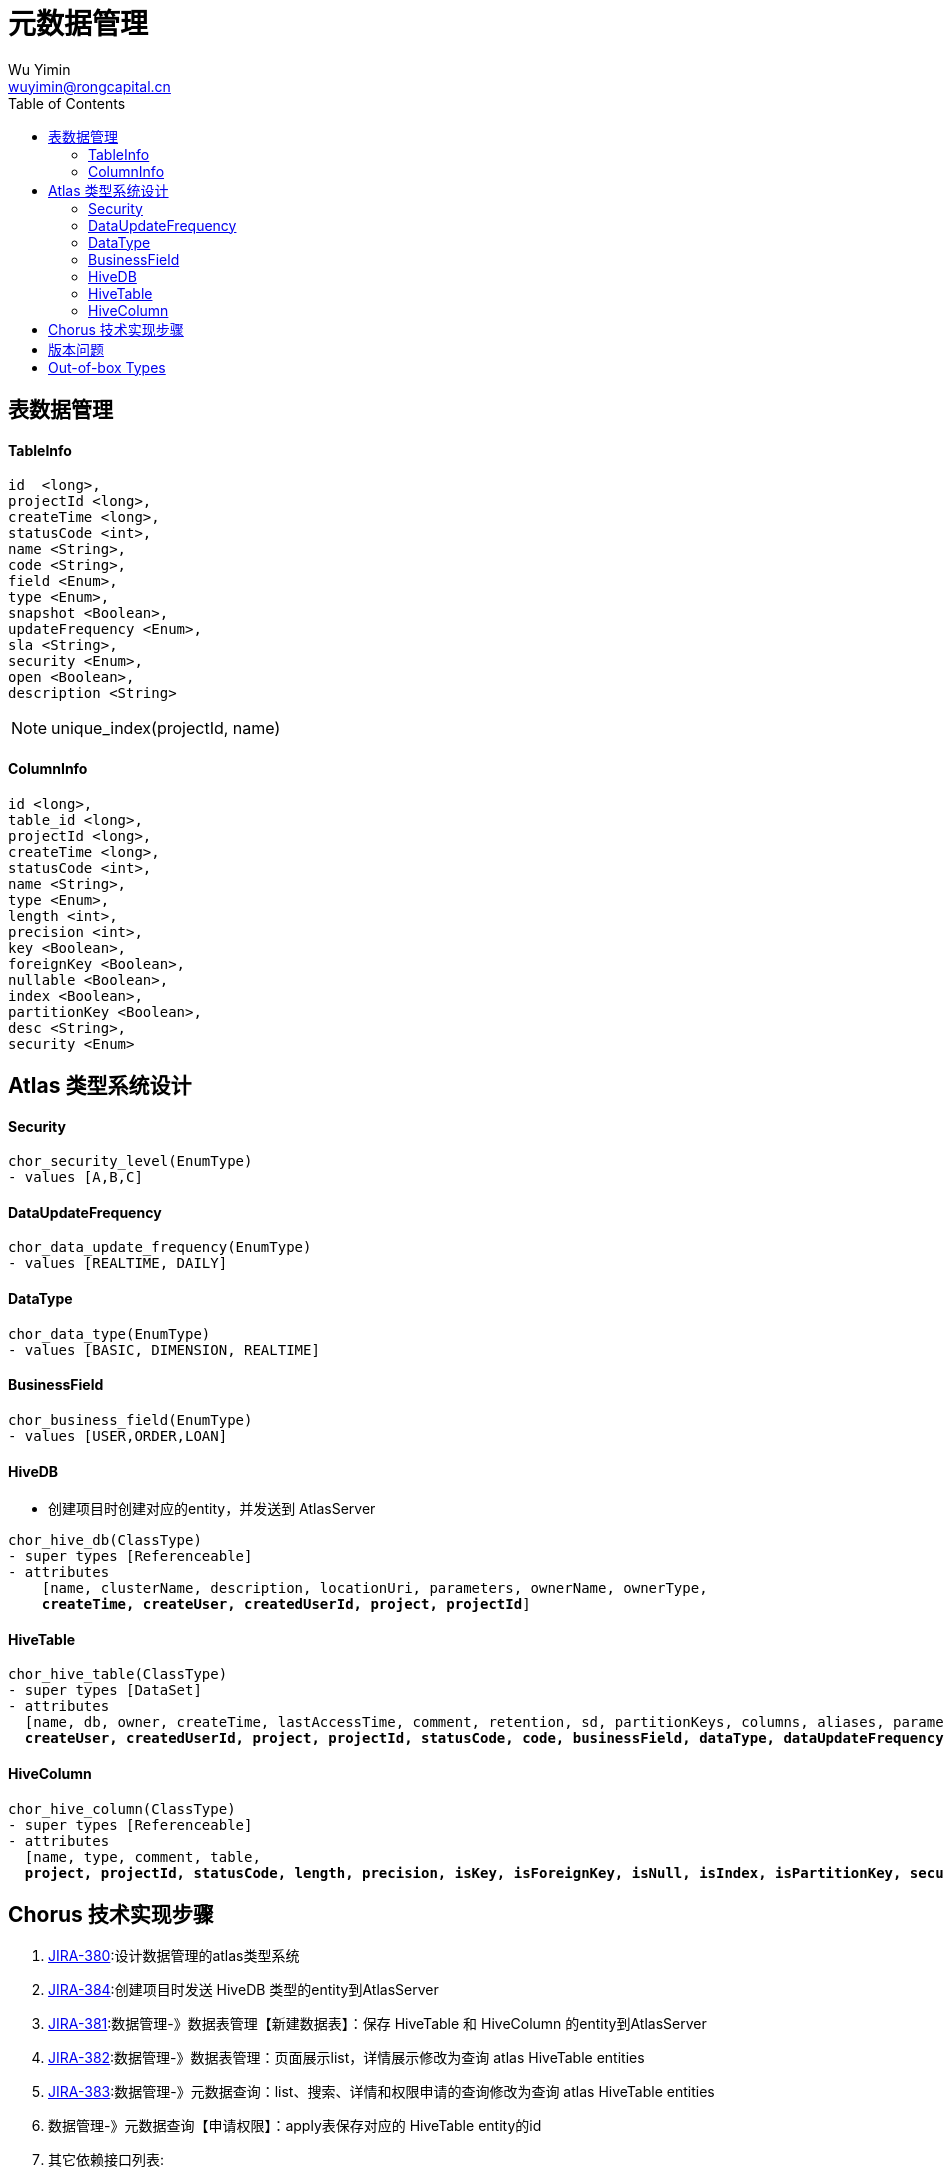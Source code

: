 = 元数据管理
Wu Yimin <wuyimin@rongcapital.cn>
:toc:


== 表数据管理


==== TableInfo

----
id  <long>,
projectId <long>,
createTime <long>,
statusCode <int>,
name <String>,
code <String>,
field <Enum>,
type <Enum>,
snapshot <Boolean>,
updateFrequency <Enum>,
sla <String>,
security <Enum>,
open <Boolean>,
description <String>

----

NOTE: unique_index(projectId, name)

==== ColumnInfo

----
id <long>,
table_id <long>,
projectId <long>,
createTime <long>,
statusCode <int>,
name <String>,
type <Enum>,
length <int>,
precision <int>,
key <Boolean>,
foreignKey <Boolean>,
nullable <Boolean>,
index <Boolean>,
partitionKey <Boolean>,
desc <String>,
security <Enum>
----

== Atlas 类型系统设计

==== Security

----
chor_security_level(EnumType)
- values [A,B,C]
----

==== DataUpdateFrequency

----
chor_data_update_frequency(EnumType)
- values [REALTIME, DAILY]
----

==== DataType

----
chor_data_type(EnumType)
- values [BASIC, DIMENSION, REALTIME]
----

==== BusinessField

----
chor_business_field(EnumType)
- values [USER,ORDER,LOAN]
----

==== HiveDB

- 创建项目时创建对应的entity，并发送到 AtlasServer

[subs=+macros]
----
chor_hive_db(ClassType)
- super types [Referenceable]
- attributes
    [name, clusterName, description, locationUri, parameters, ownerName, ownerType,
    pass:quotes[*createTime, createUser, createdUserId, project, projectId*]]
----

==== HiveTable

[subs=+macros]
----
chor_hive_table(ClassType)
- super types [DataSet]
- attributes
  [name, db, owner, createTime, lastAccessTime, comment, retention, sd, partitionKeys, columns, aliases, parameters, viewOriginalText, viewExpandedText, tableType, temporary,
  pass:quotes[*createUser, createdUserId, project, projectId, statusCode, code, businessField, dataType, dataUpdateFrequency, snapshot, sla, open, securityLevel*]]
----

==== HiveColumn

[subs=+macros]
----
chor_hive_column(ClassType)
- super types [Referenceable]
- attributes
  [name, type, comment, table,
  pass:quotes[*project, projectId, statusCode, length, precision, isKey, isForeignKey, isNull, isIndex, isPartitionKey, securityLevel, createTime, updateTime*]]
----

== Chorus 技术实现步骤

. http://jira.dataengine.com/browse/CHOR-150[JIRA-380]:设计数据管理的atlas类型系统
. http://jira.dataengine.com/browse/CHOR-384[JIRA-384]:创建项目时发送 [red]#HiveDB# 类型的entity到AtlasServer
. http://jira.dataengine.com/browse/CHOR-381[JIRA-381]:数据管理-》数据表管理【新建数据表】：保存 [red]#HiveTable# 和 [red]#HiveColumn# 的entity到AtlasServer
. http://jira.dataengine.com/browse/CHOR-382[JIRA-382]:数据管理-》数据表管理：页面展示list，详情展示修改为查询 atlas [red]#HiveTable# entities
. http://jira.dataengine.com/browse/CHOR-383[JIRA-383]:数据管理-》元数据查询：list、搜索、详情和权限申请的查询修改为查询 atlas [red]#HiveTable# entities
. 数据管理-》元数据查询【申请权限】：apply表保存对应的 [red]#HiveTable# entity的id
. 其它依赖接口列表:
** 需要根据table id 获得table name[table monitor]
** 统计项目有多少表[table monitor]




== 版本问题

业务变化导致需要修改 type;



.Atlas类型系统与真实的table的对应关系

[ditaa]
....

           +-------------------+
           |  real_hive_table  |
           +-------------------+
                     ^
                     |                  /--------------------\       /-----------------\
                     +-----------------|  atlas_entity_001  |------>|  atlas_type_v1  |
                     ^                  \--------------------/       \-----------------/
                     |                  /--------------------\       /-----------------\
                     +------------------|  atlas_entity_002  |------>|  atlas_type_v2  |
                                        \--------------------/       \-----------------/


....

.血缘关系
[ditaa]
....

            /--------------------\        /------------------\        /----------------------\
            |  atlas_entity_001  |------->|  some_processor  |------->|  other_atlas_entity  |
            \--------------------/        \------------------/        \----------------------/
                      ^
                      |
                      +
            /--------------------\        /------------------\        /---------------------\
            |  atlas_entity_002  |------->|  some_processor  |------->|  other_atlas_entity |
            \--------------------/        \------------------/        \---------------------/
                      ^
                      |
                      +
            +-------------------+
            |  real_hive_table  |
            +-------------------+
....


. 业务变化时，貌似可以直接新增type类型，并根据新的类型系统保存新的entiies即可; 即可基本满足元数据管理和血缘关系的需求；不需要考虑在两个类型间创建关系，或者可以在高版本的type中指定最近的低版本type为其**super types**
. 限制
** A type in Atlas is identified uniquely by a ‘name’
** 所以在查询entities时，需要查询多个版本的type对应的数据

. 可以使用版本化的type name:
** chor_hive_db_v1


== Out-of-box Types
----
hive_table
	AtlasAttributeDef{name='db', typeName='hive_db', getIsOptional=false, cardinality=SINGLE, valuesMinCount=1, valuesMaxCount=1, isUnique=false, isIndexable=false, constraints=[]}
	AtlasAttributeDef{name='createTime', typeName='date', getIsOptional=true, cardinality=SINGLE, valuesMinCount=0, valuesMaxCount=1, isUnique=false, isIndexable=false, constraints=[]}
	AtlasAttributeDef{name='lastAccessTime', typeName='date', getIsOptional=true, cardinality=SINGLE, valuesMinCount=0, valuesMaxCount=1, isUnique=false, isIndexable=false, constraints=[]}
	AtlasAttributeDef{name='comment', typeName='string', getIsOptional=true, cardinality=SINGLE, valuesMinCount=0, valuesMaxCount=1, isUnique=false, isIndexable=false, constraints=[]}
	AtlasAttributeDef{name='retention', typeName='int', getIsOptional=true, cardinality=SINGLE, valuesMinCount=0, valuesMaxCount=1, isUnique=false, isIndexable=false, constraints=[]}
	AtlasAttributeDef{name='sd', typeName='hive_storagedesc', getIsOptional=true, cardinality=SINGLE, valuesMinCount=0, valuesMaxCount=1, isUnique=false, isIndexable=false, constraints=[AtlasConstraintDef{type='ownedRef', params='null'}]}
	AtlasAttributeDef{name='partitionKeys', typeName='array<hive_column>', getIsOptional=true, cardinality=SINGLE, valuesMinCount=0, valuesMaxCount=1, isUnique=false, isIndexable=false, constraints=[AtlasConstraintDef{type='ownedRef', params='null'}]}
	AtlasAttributeDef{name='aliases', typeName='array<string>', getIsOptional=true, cardinality=SINGLE, valuesMinCount=0, valuesMaxCount=1, isUnique=false, isIndexable=false, constraints=[]}
	AtlasAttributeDef{name='columns', typeName='array<hive_column>', getIsOptional=true, cardinality=SINGLE, valuesMinCount=0, valuesMaxCount=1, isUnique=false, isIndexable=false, constraints=[AtlasConstraintDef{type='ownedRef', params='null'}]}
	AtlasAttributeDef{name='parameters', typeName='map<string,string>', getIsOptional=true, cardinality=SINGLE, valuesMinCount=0, valuesMaxCount=1, isUnique=false, isIndexable=false, constraints=[]}
	AtlasAttributeDef{name='viewOriginalText', typeName='string', getIsOptional=true, cardinality=SINGLE, valuesMinCount=0, valuesMaxCount=1, isUnique=false, isIndexable=false, constraints=[]}
	AtlasAttributeDef{name='viewExpandedText', typeName='string', getIsOptional=true, cardinality=SINGLE, valuesMinCount=0, valuesMaxCount=1, isUnique=false, isIndexable=false, constraints=[]}
	AtlasAttributeDef{name='tableType', typeName='string', getIsOptional=true, cardinality=SINGLE, valuesMinCount=0, valuesMaxCount=1, isUnique=false, isIndexable=false, constraints=[]}
	AtlasAttributeDef{name='temporary', typeName='boolean', getIsOptional=true, cardinality=SINGLE, valuesMinCount=0, valuesMaxCount=1, isUnique=false, isIndexable=true, constraints=[]}
hive_db
	AtlasAttributeDef{name='clusterName', typeName='string', getIsOptional=false, cardinality=SINGLE, valuesMinCount=1, valuesMaxCount=1, isUnique=false, isIndexable=true, constraints=[]}
	AtlasAttributeDef{name='location', typeName='string', getIsOptional=true, cardinality=SINGLE, valuesMinCount=0, valuesMaxCount=1, isUnique=false, isIndexable=false, constraints=[]}
	AtlasAttributeDef{name='parameters', typeName='map<string,string>', getIsOptional=true, cardinality=SINGLE, valuesMinCount=0, valuesMaxCount=1, isUnique=false, isIndexable=false, constraints=[]}
	AtlasAttributeDef{name='ownerType', typeName='hive_principal_type', getIsOptional=true, cardinality=SINGLE, valuesMinCount=0, valuesMaxCount=1, isUnique=false, isIndexable=false, constraints=[]}
hive_column
	AtlasAttributeDef{name='type', typeName='string', getIsOptional=false, cardinality=SINGLE, valuesMinCount=1, valuesMaxCount=1, isUnique=false, isIndexable=true, constraints=[]}
	AtlasAttributeDef{name='comment', typeName='string', getIsOptional=true, cardinality=SINGLE, valuesMinCount=0, valuesMaxCount=1, isUnique=false, isIndexable=false, constraints=[]}
	AtlasAttributeDef{name='position', typeName='int', getIsOptional=true, cardinality=SINGLE, valuesMinCount=0, valuesMaxCount=1, isUnique=false, isIndexable=false, constraints=[]}
	AtlasAttributeDef{name='table', typeName='hive_table', getIsOptional=true, cardinality=SINGLE, valuesMinCount=0, valuesMaxCount=1, isUnique=false, isIndexable=false, constraints=[]}
----
